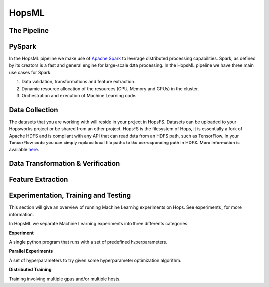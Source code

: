 HopsML
==================

The Pipeline
------------

.. _pipeline.png: ../../_images/pipeline.png
.. figure:: ../../imgs/pipeline.png
    :alt: Increasing throughput
    :target: `pipeline.png`_
    :align: center
    :figclass: align-center
    
PySpark
-------

In the HopsML pipeline we make use of `Apache Spark <https://spark.apache.org/>`_ to leverage distributed processing capabilities. Spark, as defined by its creators is a fast and general engine for large-scale data processing. In the HopsML pipeline we have three main use cases for Spark. 

1. Data validation, transformations and feature extraction.

2. Dynamic resource allocation of the resources (CPU, Memory and GPUs) in the cluster.

3. Orchestration and execution of Machine Learning code.

Data Collection
---------------

The datasets that you are working with will reside in your project in HopsFS. Datasets can be uploaded to your Hopsworks project or be shared from an other project. HopsFS is the filesystem of Hops, it is essentially a fork of Apache HDFS and is compliant with any API that can read data from an HDFS path, such as TensorFlow. In your TensorFlow code you can simply replace local file paths to the corresponding path in HDFS. More information is available `here <https://www.tensorflow.org/deploy/hadoop>`_.

Data Transformation & Verification
----------------------------------


Feature Extraction
------------------


Experimentation, Training and Testing
-------------------------------------

This section will give an overview of running Machine Learning experiments on Hops. See experiments_ for more information.

In HopsML we separate Machine Learning experiments into three differents categories.

**Experiment**

A single python program that runs with a set of predefined hyperparameters. 

**Parallel Experiments**

A set of hyperparameters to try given some hyperparameter optimization algorithm.

**Distributed Training**

Training involving multiple gpus and/or multiple hosts.

